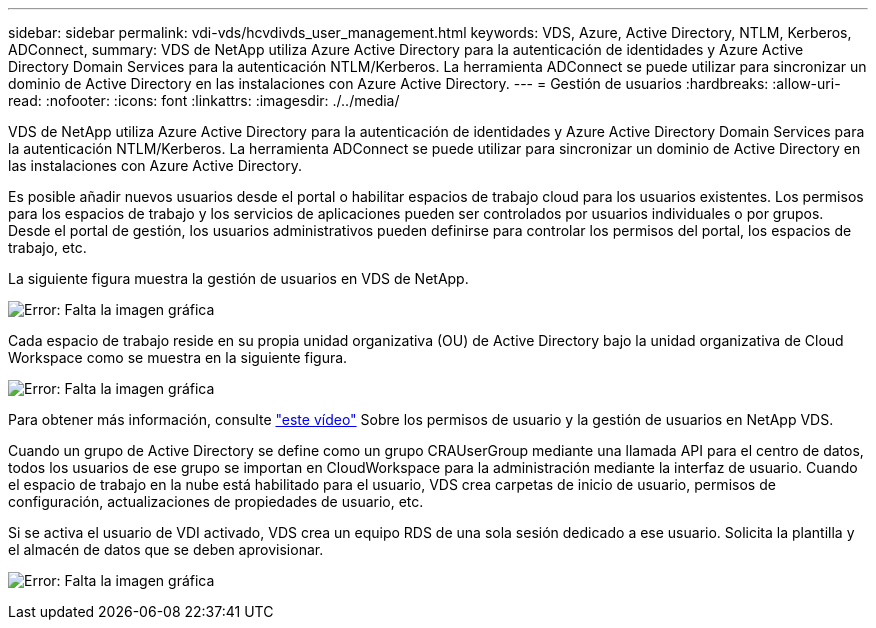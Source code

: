 ---
sidebar: sidebar 
permalink: vdi-vds/hcvdivds_user_management.html 
keywords: VDS, Azure, Active Directory, NTLM, Kerberos, ADConnect, 
summary: VDS de NetApp utiliza Azure Active Directory para la autenticación de identidades y Azure Active Directory Domain Services para la autenticación NTLM/Kerberos. La herramienta ADConnect se puede utilizar para sincronizar un dominio de Active Directory en las instalaciones con Azure Active Directory. 
---
= Gestión de usuarios
:hardbreaks:
:allow-uri-read: 
:nofooter: 
:icons: font
:linkattrs: 
:imagesdir: ./../media/


[role="lead"]
VDS de NetApp utiliza Azure Active Directory para la autenticación de identidades y Azure Active Directory Domain Services para la autenticación NTLM/Kerberos. La herramienta ADConnect se puede utilizar para sincronizar un dominio de Active Directory en las instalaciones con Azure Active Directory.

Es posible añadir nuevos usuarios desde el portal o habilitar espacios de trabajo cloud para los usuarios existentes. Los permisos para los espacios de trabajo y los servicios de aplicaciones pueden ser controlados por usuarios individuales o por grupos. Desde el portal de gestión, los usuarios administrativos pueden definirse para controlar los permisos del portal, los espacios de trabajo, etc.

La siguiente figura muestra la gestión de usuarios en VDS de NetApp.

image:hcvdivds_image10.png["Error: Falta la imagen gráfica"]

Cada espacio de trabajo reside en su propia unidad organizativa (OU) de Active Directory bajo la unidad organizativa de Cloud Workspace como se muestra en la siguiente figura.

image:hcvdivds_image11.png["Error: Falta la imagen gráfica"]

Para obtener más información, consulte https://youtu.be/RftG7v9n8hw["este vídeo"^] Sobre los permisos de usuario y la gestión de usuarios en NetApp VDS.

Cuando un grupo de Active Directory se define como un grupo CRAUserGroup mediante una llamada API para el centro de datos, todos los usuarios de ese grupo se importan en CloudWorkspace para la administración mediante la interfaz de usuario. Cuando el espacio de trabajo en la nube está habilitado para el usuario, VDS crea carpetas de inicio de usuario, permisos de configuración, actualizaciones de propiedades de usuario, etc.

Si se activa el usuario de VDI activado, VDS crea un equipo RDS de una sola sesión dedicado a ese usuario. Solicita la plantilla y el almacén de datos que se deben aprovisionar.

image:hcvdivds_image26.png["Error: Falta la imagen gráfica"]
